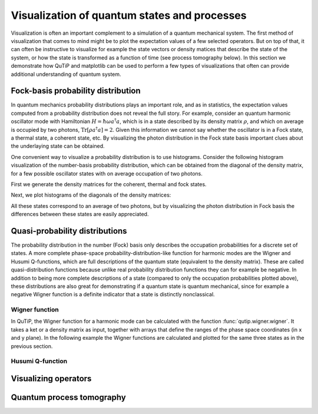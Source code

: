 .. QuTiP 
   Copyright (C) 2011-2012, Paul D. Nation & Robert J. Johansson

.. _tensor:

*********************************************
Visualization of quantum states and processes
*********************************************

.. ipython::
   :suppress:

   In [1]: from qutip import *


.. _tensor-products:

Visualization is often an important complement to a simulation of a quantum
mechanical system. The first method of visualization that comes to mind might be
to plot the expectation values of a few selected operators. But on top of that,
it can often be instructive to visualize for example the state vectors or
density matices that describe the state of the system, or how the state is
transformed as a function of time (see process tomography below). In this 
section we demonstrate how QuTiP and matplotlib can be used to perform a few
types of  visualizations that often can provide additional understanding of
quantum system.


Fock-basis probability distribution
===================================

In quantum mechanics probability distributions plays an important role, and as
in statistics, the expectation values computed from a probability distribution
does not reveal the full story. For example, consider an quantum harmonic
oscillator mode with Hamiltonian :math:`H = \hbar\omega a^\dagger a`, which is 
in a state described by its density matrix :math:`\rho`, and which on average
is occupied by two photons, :math:`\mathrm{Tr}[\rho a^\dagger a] = 2`. Given
this information we cannot say whether the oscillator is in a Fock state, 
a thermal state, a coherent state, etc. By visualizing the photon distribution
in the Fock state basis important clues about the underlaying state can be
obtained.

One convenient way to visualize a probability distribution is to use histograms.
Consider the following histogram visualization of the number-basis probability
distribution, which can be obtained from the diagonal of the density matrix, 
for a few possible oscillator states with on average occupation of two photons.

First we generate the density matrices for the coherent, thermal and fock states.

.. ipython::

    In [1]: N = 20

    In [1]: rho_coherent = coherent_dm(N, sqrt(2))

    In [1]: rho_thermal = thermal_dm(N, 2)

    In [1]: rho_fock = fock_dm(N, 2)


Next, we plot histograms of the diagonals of the density matrices:

.. ipython::

    In [1]: fig, axes = subplots(1, 3, figsize=(12,3))

    In [1]: bar0 = axes[0].bar(range(0, N), real(rho_coherent.diag()))

    In [1]: lbl0 = axes[0].set_title("Coherent state")

    In [1]: bar1 = axes[1].bar(range(0, N), real(rho_thermal.diag()))

    In [1]: lbl1 = axes[1].set_title("Thermal state")

    In [1]: bar2 = axes[2].bar(range(0, N), real(rho_fock.diag()))

    In [1]: lbl2 = axes[2].set_title("Fock state")

    In [1]: lim2 = axes[2].set_xlim([0, N])

	@savefig visualization-distribution.png width=8.0in align=center
    In [1]: show()


All these states correspond to an average of two photons, but by visualizing
the photon distribution in Fock basis the differences between these states are
easily appreciated. 

Quasi-probability distributions
===============================

The probability distribution in the number (Fock) basis only describes the
occupation probabilities for a discrete set of states. A more complete
phase-space probability-distribution-like function for harmonic modes are 
the Wigner and Husumi Q-functions, which are full descriptions of the 
quantum state (equivalent to the density matrix). These are called
quasi-distribution functions because unlike real probability distribution
functions they can for example be negative. In addition to being more complete descriptions
of a state (compared to only the occupation probabilities plotted above),
these distributions are also great for demonstrating if a quantum state is
quantum mechanical, since for example a negative Wigner function
is a definite indicator that a state is distinctly nonclassical.


Wigner function
---------------

In QuTiP, the Wigner function for a harmonic mode can be calculated with the
function :func:`qutip.wigner.wigner`. It takes a ket or a density matrix as 
input, together with arrays that define the ranges of the phase space
coordinates (in x and y plane). In the following example the Wigner functions
are calculated and plotted for the same three states as in the previous section.

.. ipython::

    In [1]: xvec = linspace(-5,5,200)

    In [1]: W_coherent = wigner(rho_coherent, xvec, xvec)

    In [1]: W_thermal = wigner(rho_thermal, xvec, xvec)

    In [1]: W_fock = wigner(rho_fock, xvec, xvec)

    In [1]: # plot the results

    In [1]: fig, axes = subplots(1, 3, figsize=(12,3))

    In [1]: cont0 = axes[0].contourf(xvec, xvec, W_coherent, 100)

    In [1]: lbl0 = axes[0].set_title("Coherent state")

    In [1]: cont1 = axes[1].contourf(xvec, xvec, W_thermal, 100)

    In [1]: lbl1 = axes[1].set_title("Thermal state")

    In [1]: cont0 = axes[2].contourf(xvec, xvec, W_fock, 100)

    In [1]: lbl2 = axes[2].set_title("Fock state")

	@savefig visualization-wigner.png width=8.0in align=center
    In [1]: show()

Husumi Q-function
-----------------

.. ipython::

    In [1]: N = 20

    In [1]: xvec = linspace(-5,5,200)

    In [1]: fig, axes = subplots(1, 3, figsize=(12,3))

    In [1]: # coherent state

    In [1]: rho = coherent_dm(N, sqrt(2))

    In [1]: W = qfunc(rho, xvec, xvec)

    In [1]: cont0 = axes[0].contourf(xvec, xvec, W, 100)

    In [1]: lbl0 = axes[0].set_title("Coherent state")

    In [1]: # thermal state

    In [1]: rho = thermal_dm(N, 2)

    In [1]: W = qfunc(rho, xvec, xvec)

    In [1]: cont1 = axes[1].contourf(xvec, xvec, W, 100)

    In [1]: lbl1 = axes[1].set_title("Thermal state")

    In [1]: # Fock state

    In [1]: rho = fock_dm(N, 2)

    In [1]: W = qfunc(rho, xvec, xvec)

    In [1]: cont0 = axes[2].contourf(xvec, xvec, W, 100)

    In [1]: lbl2 = axes[2].set_title("Fock state")

	@savefig visualization-q-func.png width=8.0in align=center
    In [1]: show()

Visualizing operators
=====================




Quantum process tomography
==========================


